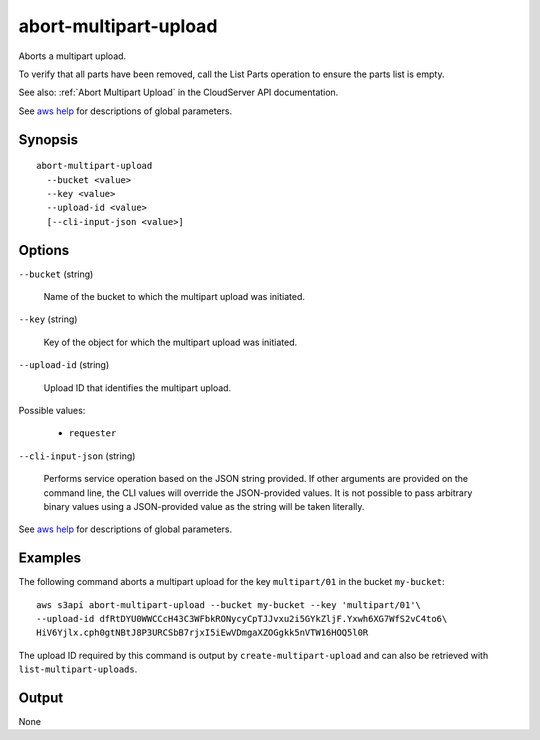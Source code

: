 .. _abort-multipart-upload:

abort-multipart-upload
======================

Aborts a multipart upload.

To verify that all parts have been removed, call the List Parts operation to
ensure the parts list is empty.

See also: :ref:`Abort Multipart Upload` in the CloudServer API documentation.

See `aws help <https://docs.aws.amazon.com/cli/latest/reference/index.html>`_
for descriptions of global parameters.

Synopsis
--------

::

  abort-multipart-upload
    --bucket <value>
    --key <value>
    --upload-id <value>
    [--cli-input-json <value>]

Options
-------

``--bucket`` (string)

  Name of the bucket to which the multipart upload was initiated.

``--key`` (string)

  Key of the object for which the multipart upload was initiated.

``--upload-id`` (string)

  Upload ID that identifies the multipart upload.

Possible values:
 
  *   ``requester``

``--cli-input-json`` (string)

  Performs service operation based on the JSON string provided. 
  If other arguments
  are provided on the command line, the CLI values will override the
  JSON-provided values. It is not possible to pass arbitrary binary values using
  a JSON-provided value as the string will be taken literally.

See `aws help <https://docs.aws.amazon.com/cli/latest/reference/index.html>`_
for descriptions of global parameters.

Examples
--------

The following command aborts a multipart upload for the key ``multipart/01`` in
the bucket ``my-bucket``::

  aws s3api abort-multipart-upload --bucket my-bucket --key 'multipart/01'\
  --upload-id dfRtDYU0WWCCcH43C3WFbkRONycyCpTJJvxu2i5GYkZljF.Yxwh6XG7WfS2vC4to6\
  HiV6Yjlx.cph0gtNBtJ8P3URCSbB7rjxI5iEwVDmgaXZOGgkk5nVTW16HOQ5l0R

The upload ID required by this command is output by ``create-multipart-upload``
and can also be retrieved with ``list-multipart-uploads``.

Output
------

None
